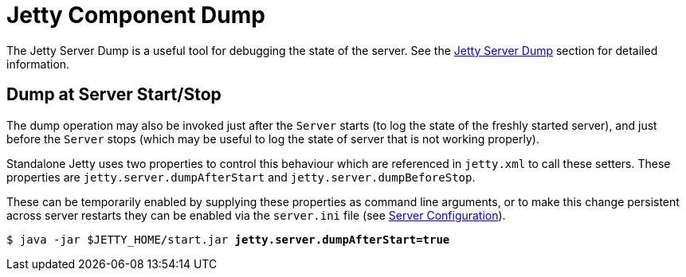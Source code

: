 //
// ========================================================================
// Copyright (c) 1995 Mort Bay Consulting Pty Ltd and others.
//
// This program and the accompanying materials are made available under the
// terms of the Eclipse Public License v. 2.0 which is available at
// https://www.eclipse.org/legal/epl-2.0, or the Apache License, Version 2.0
// which is available at https://www.apache.org/licenses/LICENSE-2.0.
//
// SPDX-License-Identifier: EPL-2.0 OR Apache-2.0
// ========================================================================
//

[[dump]]
= Jetty Component Dump

The Jetty Server Dump is a useful tool for debugging the state of the server.
See the xref:programming-guide:troubleshooting/component-dump.adoc[Jetty Server Dump] section for detailed information.

[[dump-start-stop]]
== Dump at Server Start/Stop

The dump operation may also be invoked just after the `Server` starts (to log the state of the freshly started server), and just before the `Server` stops (which may be useful to log the state of server that is not working properly).

Standalone Jetty uses two properties to control this behaviour which are referenced in `jetty.xml` to call these setters.
These properties are `jetty.server.dumpAfterStart` and `jetty.server.dumpBeforeStop`.

These can be temporarily enabled by supplying these properties as command line arguments,
or to make this change persistent across server restarts they can be enabled via the `server.ini` file (see xref:operations-guide:modules/standard.adoc#server-config[Server Configuration]).

[source,subs=+quotes]
----
$ java -jar $JETTY_HOME/start.jar *jetty.server.dumpAfterStart=true*
----
